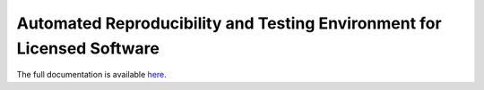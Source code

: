 .. raw:: html

   <p align="center">
     <img class="readme_logo" src="docs/source/_static/img/logo_artenolis.png" height="160px"/>
   </p>
   <br>



Automated Reproducibility and Testing Environment for Licensed Software
----------------------------------------------------------------------------

The full documentation is available `here <https://opencobra.github.io/artenolis>`_.

